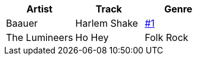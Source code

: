 [%header,format=tsv	]
|===
Artist	Track	Genre
Baauer	Harlem Shake	https://github.com/glelk/digital/issues/1[#1]
The Lumineers	Ho Hey	Folk Rock
|===

